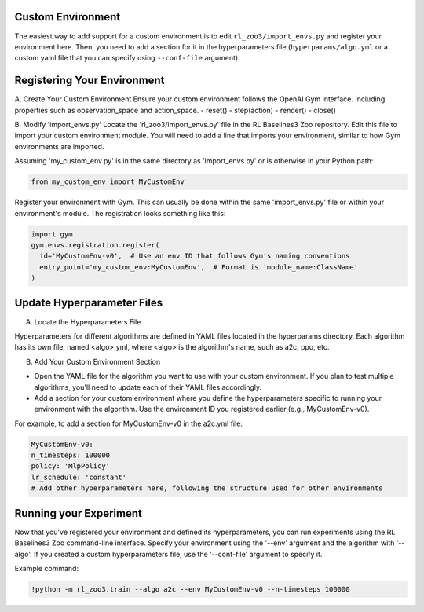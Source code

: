 ==================
Custom Environment
==================

The easiest way to add support for a custom environment is to edit
``rl_zoo3/import_envs.py`` and register your environment here. Then, you
need to add a section for it in the hyperparameters file
(``hyperparams/algo.yml`` or a custom yaml file that you can specify
using ``--conf-file`` argument).


============================
Registering Your Environment
============================
A. Create Your Custom Environment
Ensure your custom environment follows the OpenAI Gym interface. Including properties such as observation_space and action_space. 
- reset()
- step(action)
- render()
- close()

B. Modify 'import_envs.py'
Locate the 'rl_zoo3/import_envs.py' file in the RL Baselines3 Zoo repository.
Edit this file to import your custom environment module. You will need to add a line that imports your environment, similar to how Gym environments are imported.

Assuming 'my_custom_env.py' is in the same directory as 'import_envs.py' or is otherwise in your Python path: 

.. code-block:: python

   from my_custom_env import MyCustomEnv

Register your environment with Gym. This can usually be done within the same 'import_envs.py' file or within your environment's module. The registration looks something like this:

.. code-block:: python

  import gym
  gym.envs.registration.register(
    id='MyCustomEnv-v0',  # Use an env ID that follows Gym's naming conventions
    entry_point='my_custom_env:MyCustomEnv',  # Format is 'module_name:ClassName'
  )

===========================
Update Hyperparameter Files
===========================

A. Locate the Hyperparameters File

Hyperparameters for different algorithms are defined in YAML files located in the hyperparams directory. Each algorithm has its own file, named <algo>.yml, where <algo> is the algorithm's name, such as a2c, ppo, etc.

B. Add Your Custom Environment Section

- Open the YAML file for the algorithm you want to use with your custom environment. If you plan to test multiple algorithms, you'll need to update each of their YAML files accordingly.
- Add a section for your custom environment where you define the hyperparameters specific to running your environment with the algorithm. Use the environment ID you registered earlier (e.g., MyCustomEnv-v0).

For example, to add a section for MyCustomEnv-v0 in the a2c.yml file:

.. code-block:: python

  MyCustomEnv-v0:
  n_timesteps: 100000
  policy: 'MlpPolicy'
  lr_schedule: 'constant'
  # Add other hyperparameters here, following the structure used for other environments

=======================
Running your Experiment
=======================

Now that you've registered your environment and defined its hyperparameters, you can run experiments using the RL Baselines3 Zoo command-line interface. Specify your environment using the '--env' argument and the algorithm with '--algo'. If you created a custom hyperparameters file, use the '--conf-file' argument to specify it.

Example command:

.. code-block:: python

  !python -m rl_zoo3.train --algo a2c --env MyCustomEnv-v0 --n-timesteps 100000

